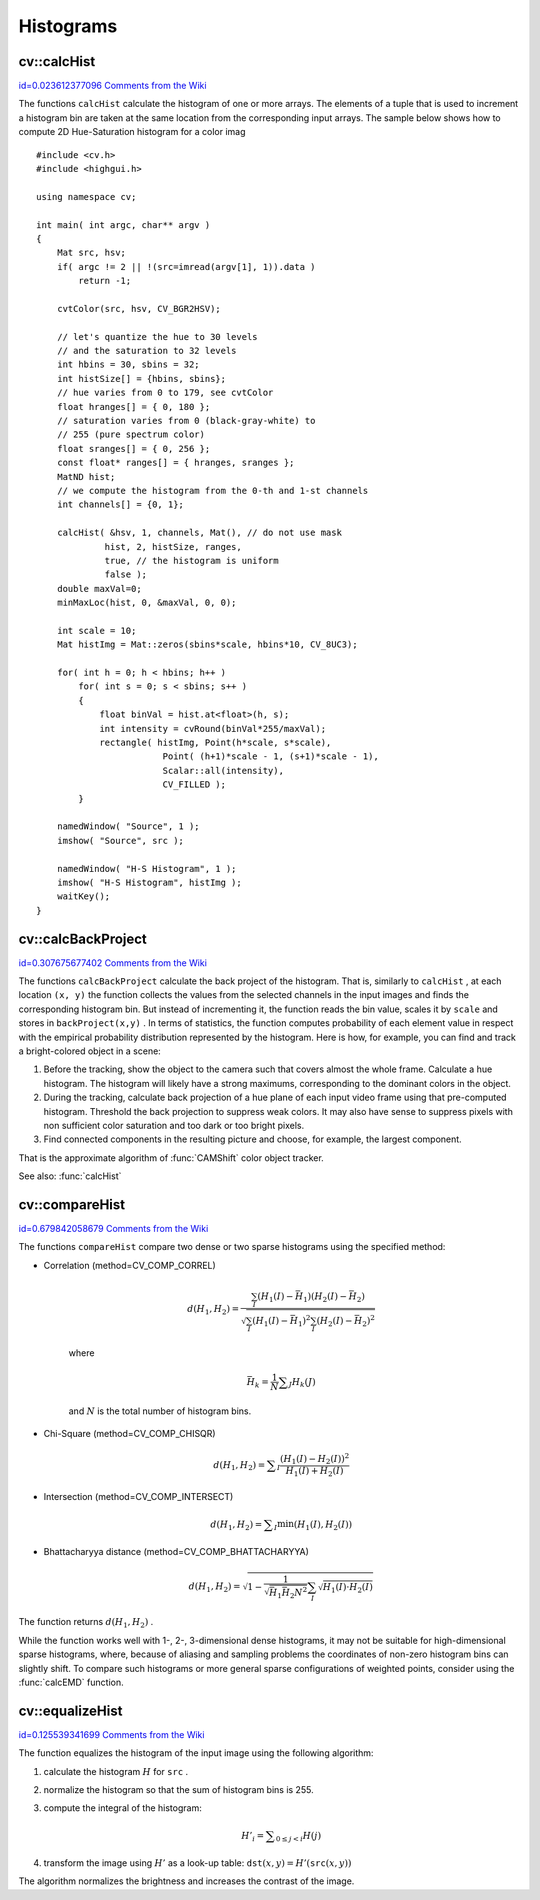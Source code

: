 Histograms
==========

.. highlight:: cpp



.. index:: calcHist


cv::calcHist
------------

`id=0.023612377096 Comments from the Wiki <http://opencv.willowgarage.com/wiki/documentation/cpp/imgproc/calcHist>`__




.. cfunction:: void calcHist( const Mat* arrays, int narrays,               const int* channels, const Mat\& mask,               MatND\& hist, int dims, const int* histSize,               const float** ranges, bool uniform=true,               bool accumulate=false )



.. cfunction:: void calcHist( const Mat* arrays, int narrays,               const int* channels, const Mat\& mask,               SparseMat\& hist, int dims, const int* histSize,               const float** ranges, bool uniform=true,               bool accumulate=false )

    Calculates histogram of a set of arrays





    
    :param arrays: Source arrays. They all should have the same depth,  ``CV_8U``  or  ``CV_32F`` , and the same size. Each of them can have an arbitrary number of channels 
    
    
    :param narrays: The number of source arrays 
    
    
    :param channels: The list of  ``dims``  channels that are used to compute the histogram. The first array channels are numerated from 0 to  ``arrays[0].channels()-1`` , the second array channels are counted from  ``arrays[0].channels()``  to  ``arrays[0].channels() + arrays[1].channels()-1``  etc. 
    
    
    :param mask: The optional mask. If the matrix is not empty, it must be 8-bit array of the same size as  ``arrays[i]`` . The non-zero mask elements mark the array elements that are counted in the histogram 
    
    
    :param hist: The output histogram, a dense or sparse  ``dims`` -dimensional array 
    
    
    :param dims: The histogram dimensionality; must be positive and not greater than  ``CV_MAX_DIMS`` (=32 in the current OpenCV version) 
    
    
    :param histSize: The array of histogram sizes in each dimension 
    
    
    :param ranges: The array of  ``dims``  arrays of the histogram bin boundaries in each dimension. When the histogram is uniform ( ``uniform`` =true), then for each dimension  ``i``  it's enough to specify the lower (inclusive) boundary  :math:`L_0`  of the 0-th histogram bin and the upper (exclusive) boundary  :math:`U_{\texttt{histSize}[i]-1}`  for the last histogram bin  ``histSize[i]-1`` . That is, in the case of uniform histogram each of  ``ranges[i]``  is an array of 2 elements. When the histogram is not uniform ( ``uniform=false`` ), then each of  ``ranges[i]``  contains  ``histSize[i]+1``  elements:  :math:`L_0, U_0=L_1, U_1=L_2, ..., U_{\texttt{histSize[i]}-2}=L_{\texttt{histSize[i]}-1}, U_{\texttt{histSize[i]}-1}` . The array elements, which are not between  :math:`L_0`  and  :math:`U_{\texttt{histSize[i]}-1}` , are not counted in the histogram 
    
    
    :param uniform: Indicates whether the histogram is uniform or not, see above 
    
    
    :param accumulate: Accumulation flag. If it is set, the histogram is not cleared in the beginning (when it is allocated). This feature allows user to compute a single histogram from several sets of arrays, or to update the histogram in time 
    
    
    
The functions 
``calcHist``
calculate the histogram of one or more
arrays. The elements of a tuple that is used to increment
a histogram bin are taken at the same location from the corresponding
input arrays. The sample below shows how to compute 2D Hue-Saturation histogram for a color imag




::


    
    #include <cv.h>
    #include <highgui.h>
    
    using namespace cv;
    
    int main( int argc, char** argv )
    {
        Mat src, hsv;
        if( argc != 2 || !(src=imread(argv[1], 1)).data )
            return -1;
    
        cvtColor(src, hsv, CV_BGR2HSV);
    
        // let's quantize the hue to 30 levels
        // and the saturation to 32 levels
        int hbins = 30, sbins = 32;
        int histSize[] = {hbins, sbins};
        // hue varies from 0 to 179, see cvtColor
        float hranges[] = { 0, 180 };
        // saturation varies from 0 (black-gray-white) to
        // 255 (pure spectrum color)
        float sranges[] = { 0, 256 };
        const float* ranges[] = { hranges, sranges };
        MatND hist;
        // we compute the histogram from the 0-th and 1-st channels
        int channels[] = {0, 1};
    
        calcHist( &hsv, 1, channels, Mat(), // do not use mask
                 hist, 2, histSize, ranges,
                 true, // the histogram is uniform
                 false );
        double maxVal=0;
        minMaxLoc(hist, 0, &maxVal, 0, 0);
    
        int scale = 10;
        Mat histImg = Mat::zeros(sbins*scale, hbins*10, CV_8UC3);
    
        for( int h = 0; h < hbins; h++ )
            for( int s = 0; s < sbins; s++ )
            {
                float binVal = hist.at<float>(h, s);
                int intensity = cvRound(binVal*255/maxVal);
                rectangle( histImg, Point(h*scale, s*scale),
                            Point( (h+1)*scale - 1, (s+1)*scale - 1),
                            Scalar::all(intensity),
                            CV_FILLED );
            }
    
        namedWindow( "Source", 1 );
        imshow( "Source", src );
    
        namedWindow( "H-S Histogram", 1 );
        imshow( "H-S Histogram", histImg );
        waitKey();
    }
    

..


.. index:: calcBackProject


cv::calcBackProject
-------------------

`id=0.307675677402 Comments from the Wiki <http://opencv.willowgarage.com/wiki/documentation/cpp/imgproc/calcBackProject>`__




.. cfunction:: void calcBackProject( const Mat* arrays, int narrays,                      const int* channels, const MatND\& hist,                      Mat\& backProject, const float** ranges,                      double scale=1, bool uniform=true )



.. cfunction:: void calcBackProject( const Mat* arrays, int narrays,                      const int* channels, const SparseMat\& hist,                      Mat\& backProject, const float** ranges,                      double scale=1, bool uniform=true )

    Calculates the back projection of a histogram.





    
    :param arrays: Source arrays. They all should have the same depth,  ``CV_8U``  or  ``CV_32F`` , and the same size. Each of them can have an arbitrary number of channels 
    
    
    :param narrays: The number of source arrays 
    
    
    :param channels: The list of channels that are used to compute the back projection. The number of channels must match the histogram dimensionality. The first array channels are numerated from 0 to  ``arrays[0].channels()-1`` , the second array channels are counted from  ``arrays[0].channels()``  to  ``arrays[0].channels() + arrays[1].channels()-1``  etc. 
    
    
    :param hist: The input histogram, a dense or sparse 
    
    
    :param backProject: Destination back projection aray; will be a single-channel array of the same size and the same depth as  ``arrays[0]`` 
    
    
    :param ranges: The array of arrays of the histogram bin boundaries in each dimension. See  :func:`calcHist` 
    
    
    :param scale: The optional scale factor for the output back projection 
    
    
    :param uniform: Indicates whether the histogram is uniform or not, see above 
    
    
    
The functions 
``calcBackProject``
calculate the back project of the histogram. That is, similarly to 
``calcHist``
, at each location 
``(x, y)``
the function collects the values from the selected channels in the input images and finds the corresponding histogram bin. But instead of incrementing it, the function reads the bin value, scales it by 
``scale``
and stores in 
``backProject(x,y)``
. In terms of statistics, the function computes probability of each element value in respect with the empirical probability distribution represented by the histogram. Here is how, for example, you can find and track a bright-colored object in a scene:



    

#.
    Before the tracking, show the object to the camera such that covers almost the whole frame. Calculate a hue histogram. The histogram will likely have a strong maximums, corresponding to the dominant colors in the object.
     
    

#.
    During the tracking, calculate back projection of a hue plane of each input video frame using that pre-computed histogram. Threshold the back projection to suppress weak colors. It may also have sense to suppress pixels with non sufficient color saturation and too dark or too bright pixels.
     
    

#.
    Find connected components in the resulting picture and choose, for example, the largest component.
    
    
That is the approximate algorithm of 
:func:`CAMShift`
color object tracker.

See also: 
:func:`calcHist`

.. index:: compareHist


cv::compareHist
---------------

`id=0.679842058679 Comments from the Wiki <http://opencv.willowgarage.com/wiki/documentation/cpp/imgproc/compareHist>`__




.. cfunction:: double compareHist( const MatND\& H1, const MatND\& H2, int method )



.. cfunction:: double compareHist( const SparseMat\& H1,  const SparseMat\& H2, int method )

    Compares two histograms





    
    :param H1: The first compared histogram 
    
    
    :param H2: The second compared histogram of the same size as  ``H1`` 
    
    
    :param method: The comparison method, one of the following: 
        
                
            * **CV_COMP_CORREL** Correlation 
            
               
            * **CV_COMP_CHISQR** Chi-Square 
            
               
            * **CV_COMP_INTERSECT** Intersection 
            
               
            * **CV_COMP_BHATTACHARYYA** Bhattacharyya distance 
            
            
    
    
    
The functions 
``compareHist``
compare two dense or two sparse histograms using the specified method:



    

* Correlation (method=CV\_COMP\_CORREL)
    
    
    .. math::
    
        d(H_1,H_2) =  \frac{\sum_I (H_1(I) - \bar{H_1}) (H_2(I) - \bar{H_2})}{\sqrt{\sum_I(H_1(I) - \bar{H_1})^2 \sum_I(H_2(I) - \bar{H_2})^2}} 
    
    
    where
    
    
    .. math::
    
        \bar{H_k} =  \frac{1}{N} \sum _J H_k(J) 
    
    
    and 
    :math:`N`
    is the total number of histogram bins.
    
    

* Chi-Square (method=CV\_COMP\_CHISQR)
    
    
    .. math::
    
        d(H_1,H_2) =  \sum _I  \frac{\left(H_1(I)-H_2(I)\right)^2}{H_1(I)+H_2(I)} 
    
    
    

* Intersection (method=CV\_COMP\_INTERSECT)
    
    
    .. math::
    
        d(H_1,H_2) =  \sum _I  \min (H_1(I), H_2(I))  
    
    
    

* Bhattacharyya distance (method=CV\_COMP\_BHATTACHARYYA)
    
    
    .. math::
    
        d(H_1,H_2) =  \sqrt{1 - \frac{1}{\sqrt{\bar{H_1} \bar{H_2} N^2}} \sum_I \sqrt{H_1(I) \cdot H_2(I)}} 
    
    
    
    
The function returns 
:math:`d(H_1, H_2)`
.

While the function works well with 1-, 2-, 3-dimensional dense histograms, it may not be suitable for high-dimensional sparse histograms, where, because of aliasing and sampling problems the coordinates of non-zero histogram bins can slightly shift. To compare such histograms or more general sparse configurations of weighted points, consider using the 
:func:`calcEMD`
function.


.. index:: equalizeHist


cv::equalizeHist
----------------

`id=0.125539341699 Comments from the Wiki <http://opencv.willowgarage.com/wiki/documentation/cpp/imgproc/equalizeHist>`__




.. cfunction:: void equalizeHist( const Mat\& src, Mat\& dst )

    Equalizes the histogram of a grayscale image.





    
    :param src: The source 8-bit single channel image 
    
    
    :param dst: The destination image; will have the same size and the same type as  ``src`` 
    
    
    
The function equalizes the histogram of the input image using the following algorithm:



    

#.
    calculate the histogram 
    :math:`H`
    for 
    ``src``
    .
    

#.
    normalize the histogram so that the sum of histogram bins is 255.
    

#.
    compute the integral of the histogram:
    
    
    .. math::
    
        H'_i =  \sum _{0  \le j < i} H(j) 
    
    
    

#.
    transform the image using 
    :math:`H'`
    as a look-up table: 
    :math:`\texttt{dst}(x,y) = H'(\texttt{src}(x,y))`
    
    
The algorithm normalizes the brightness and increases the contrast of the image.

